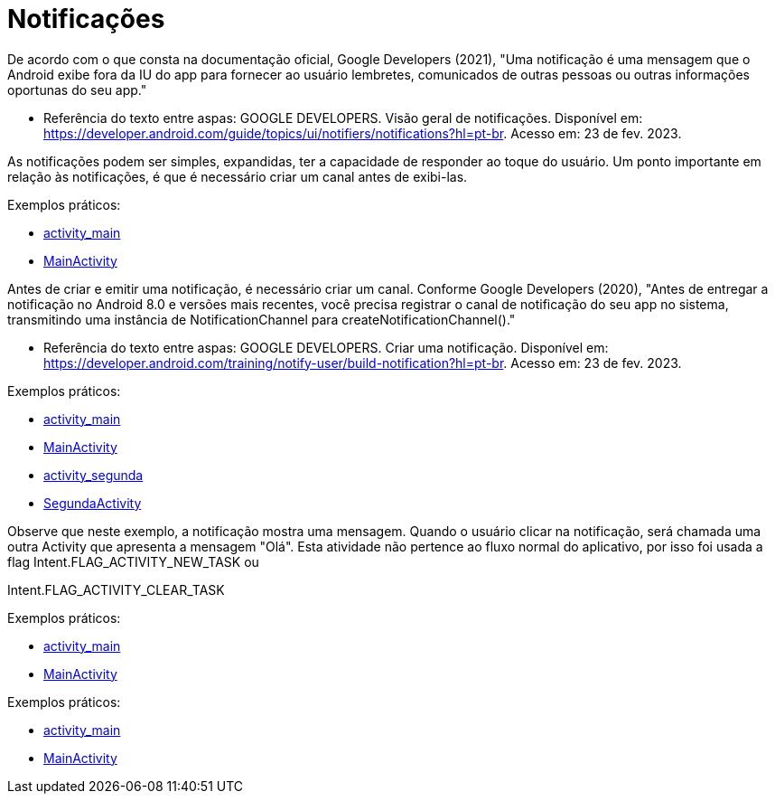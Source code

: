 = Notificações

De acordo com o que consta na documentação oficial, Google Developers (2021), "Uma notificação é uma mensagem que o Android exibe fora da IU do app para
fornecer ao usuário lembretes, comunicados de outras pessoas ou outras informações oportunas do seu app."

- Referência do texto entre aspas: GOOGLE DEVELOPERS. Visão geral de notificações. Disponível em: 
https://developer.android.com/guide/topics/ui/notifiers/notifications?hl=pt-br. Acesso em: 23 de fev. 2023.

As notificações podem ser simples, expandidas, ter a capacidade de responder ao toque do usuário. Um ponto importante em relação às notificações, 
é que é necessário criar um canal antes de exibi-las.

Exemplos práticos:

- link:um/activity_main.xml[activity_main]

- link:um/MainActivity.java[MainActivity]

Antes de criar e emitir uma notificação, é necessário criar um canal. Conforme Google Developers (2020), "Antes de entregar a notificação no Android 8.0 e versões mais recentes, você precisa registrar o canal de notificação do seu app no sistema, transmitindo uma instância de NotificationChannel para createNotificationChannel()."

- Referência do texto entre aspas: GOOGLE DEVELOPERS. Criar uma notificação. Disponível em: https://developer.android.com/training/notify-user/build-notification?hl=pt-br. Acesso em: 23 de fev. 2023.

Exemplos práticos:

- link:dois/activity_main.xml[activity_main]

- link:dois/MainActivity.java[MainActivity]

- link:dois/activity_segunda.xml[activity_segunda]

- link:dois/SegundaActivity.java[SegundaActivity]

Observe que neste exemplo, a notificação mostra uma mensagem. Quando o usuário clicar na notificação, será chamada uma outra Activity que apresenta a mensagem "Olá". Esta atividade não pertence ao fluxo normal do aplicativo, por isso foi usada a flag Intent.FLAG_ACTIVITY_NEW_TASK ou

Intent.FLAG_ACTIVITY_CLEAR_TASK

Exemplos práticos:

- link:tres/activity_main.xml[activity_main]

- link:tres/MainActivity.java[MainActivity]

Exemplos práticos:

- link:quatro/activity_main.xml[activity_main]

- link:quatro/MainActivity.java[MainActivity]
